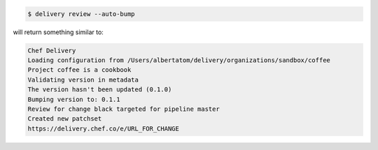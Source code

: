 .. The contents of this file may be included in multiple topics (using the includes directive).
.. The contents of this file should be modified in a way that preserves its ability to appear in multiple topics.


.. To bump version metadata automatically:

.. code-block:: bash

   $ delivery review --auto-bump

will return something similar to:

.. code-block:: bash

   Chef Delivery
   Loading configuration from /Users/albertatom/delivery/organizations/sandbox/coffee
   Project coffee is a cookbook
   Validating version in metadata
   The version hasn't been updated (0.1.0)
   Bumping version to: 0.1.1
   Review for change black targeted for pipeline master
   Created new patchset
   https://delivery.chef.co/e/URL_FOR_CHANGE
